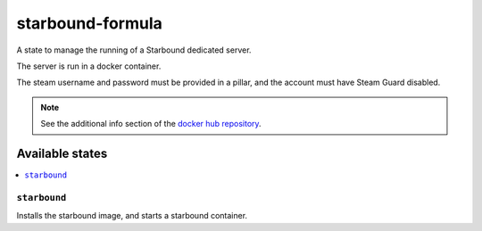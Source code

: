 =================
starbound-formula
=================

A state to manage the running of a Starbound dedicated server.

The server is run in a docker container.

The steam username and password must be provided in a pillar, and the account must have Steam Guard disabled.

.. note::

    See the additional info section of the `docker hub repository
    <https://hub.docker.com/r/lacsap/starbound/>`_.

Available states
================

.. contents::
    :local:

``starbound``
-------------

Installs the starbound image, and starts a starbound container.
